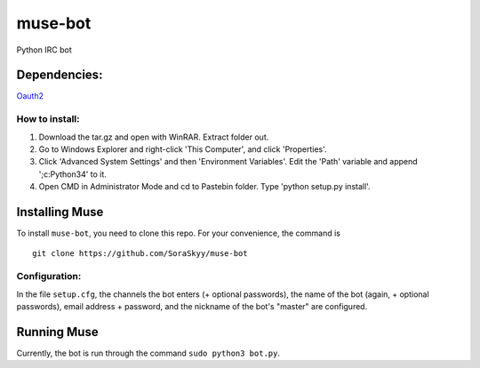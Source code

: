********
muse-bot
********

Python IRC bot

Dependencies:
=============
`Oauth2`_

How to install:
---------------

1. Download the tar.gz and open with WinRAR. Extract folder out.
2. Go to Windows Explorer and right-click 'This Computer', and click 'Properties'.
3. Click 'Advanced System Settings' and then 'Environment Variables'. Edit the 'Path' variable and append ';c:\Python34' to it.
4. Open CMD in Administrator Mode and cd to Pastebin folder. Type 'python setup.py install'.

Installing Muse
===============

To install ``muse-bot``, you need to clone this repo. For your convenience, the command is

::

    git clone https://github.com/SoraSkyy/muse-bot


Configuration:
--------------

In the file ``setup.cfg``, the channels the bot enters (+ optional passwords), the name of the bot (again, + optional passwords), email address + password, and the nickname of the bot's "master" are configured.

Running Muse
============

Currently, the bot is run through the command ``sudo python3 bot.py``.

.. _Oauth2: https://github.com/joestump/python-oauth2
